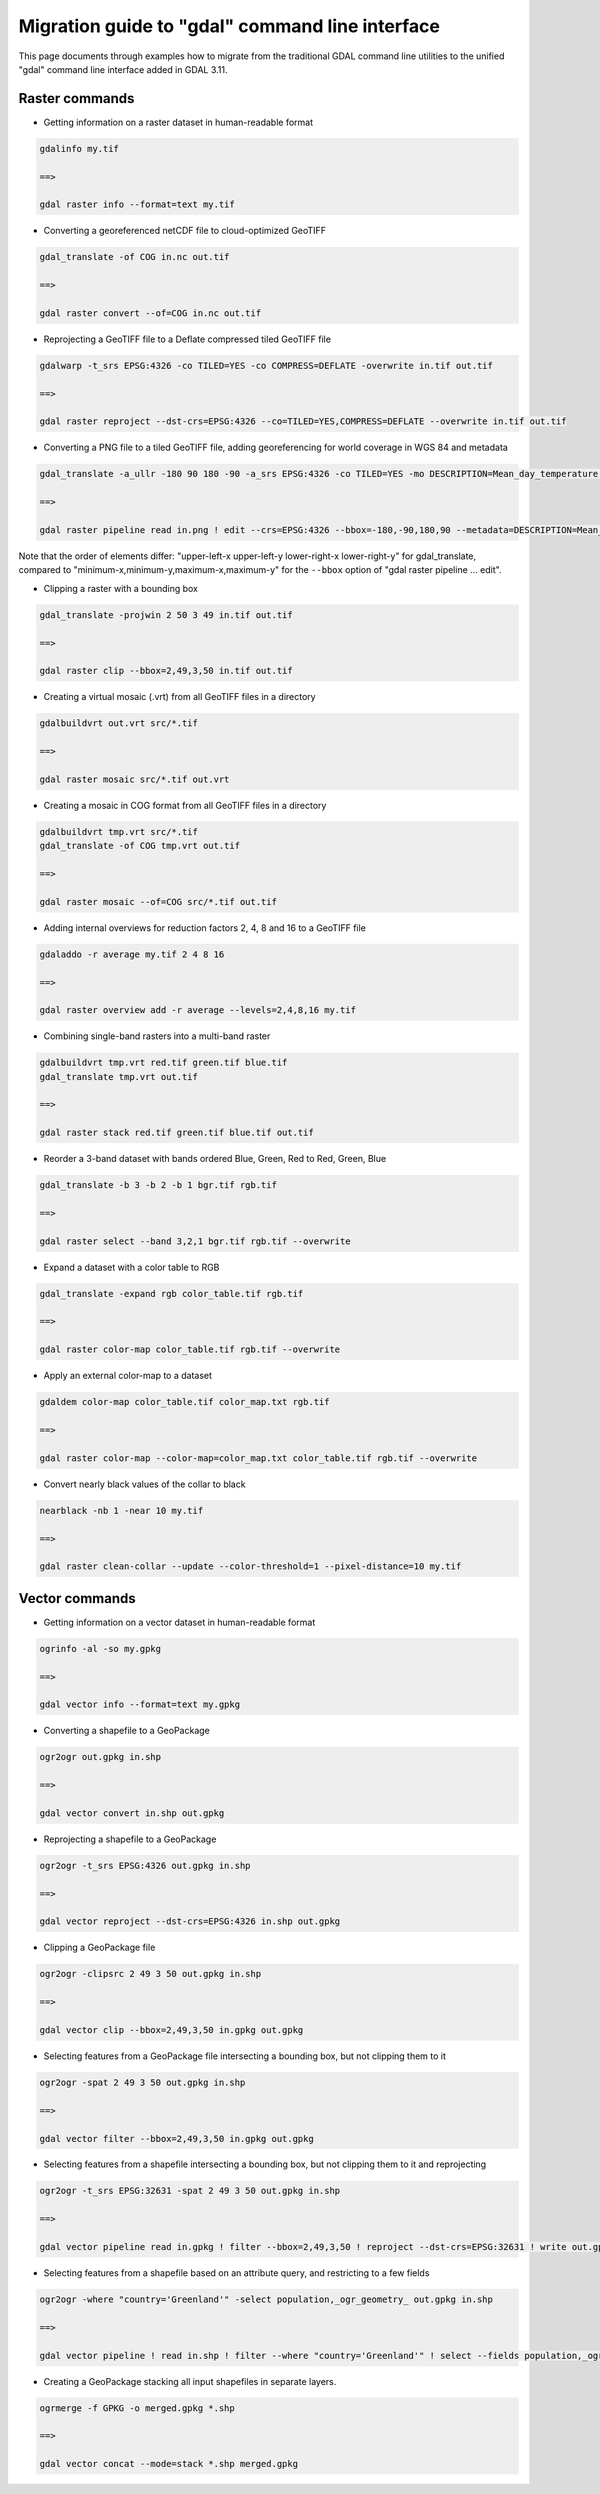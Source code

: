 .. _migration_guide_to_gdal_cli:

================================================================================
Migration guide to "gdal" command line interface
================================================================================

This page documents through examples how to migrate from the traditional GDAL
command line utilities to the unified "gdal" command line interface added in
GDAL 3.11.

Raster commands
---------------

* Getting information on a raster dataset in human-readable format

.. code-block::

    gdalinfo my.tif

    ==>

    gdal raster info --format=text my.tif


* Converting a georeferenced netCDF file to cloud-optimized GeoTIFF

.. code-block::

    gdal_translate -of COG in.nc out.tif

    ==>

    gdal raster convert --of=COG in.nc out.tif


* Reprojecting a GeoTIFF file to a Deflate compressed tiled GeoTIFF file

.. code-block::

    gdalwarp -t_srs EPSG:4326 -co TILED=YES -co COMPRESS=DEFLATE -overwrite in.tif out.tif

    ==>

    gdal raster reproject --dst-crs=EPSG:4326 --co=TILED=YES,COMPRESS=DEFLATE --overwrite in.tif out.tif


* Converting a PNG file to a tiled GeoTIFF file, adding georeferencing for world coverage in WGS 84 and metadata

.. code-block::

    gdal_translate -a_ullr -180 90 180 -90 -a_srs EPSG:4326 -co TILED=YES -mo DESCRIPTION=Mean_day_temperature in.png out.tif

    ==>

    gdal raster pipeline read in.png ! edit --crs=EPSG:4326 --bbox=-180,-90,180,90 --metadata=DESCRIPTION=Mean_day_temperature ! write --co=TILED=YES out.tif

Note that the order of elements differ: "upper-left-x upper-left-y lower-right-x lower-right-y" for gdal_translate,
compared to "minimum-x,minimum-y,maximum-x,maximum-y" for the ``--bbox`` option of "gdal raster pipeline ... edit".


* Clipping a raster with a bounding box

.. code-block::

    gdal_translate -projwin 2 50 3 49 in.tif out.tif

    ==>

    gdal raster clip --bbox=2,49,3,50 in.tif out.tif


* Creating a virtual mosaic (.vrt) from all GeoTIFF files in a directory

.. code-block::

    gdalbuildvrt out.vrt src/*.tif

    ==>

    gdal raster mosaic src/*.tif out.vrt


* Creating a mosaic in COG format from all GeoTIFF files in a directory

.. code-block::

    gdalbuildvrt tmp.vrt src/*.tif
    gdal_translate -of COG tmp.vrt out.tif

    ==>

    gdal raster mosaic --of=COG src/*.tif out.tif


* Adding internal overviews for reduction factors 2, 4, 8 and 16 to a GeoTIFF file

.. code-block::

    gdaladdo -r average my.tif 2 4 8 16

    ==>

    gdal raster overview add -r average --levels=2,4,8,16 my.tif


* Combining single-band rasters into a multi-band raster

.. code-block::

    gdalbuildvrt tmp.vrt red.tif green.tif blue.tif
    gdal_translate tmp.vrt out.tif

    ==>

    gdal raster stack red.tif green.tif blue.tif out.tif


* Reorder a 3-band dataset with bands ordered Blue, Green, Red to Red, Green, Blue

.. code-block::

    gdal_translate -b 3 -b 2 -b 1 bgr.tif rgb.tif

    ==>

    gdal raster select --band 3,2,1 bgr.tif rgb.tif --overwrite


* Expand a dataset with a color table to RGB

.. code-block::

    gdal_translate -expand rgb color_table.tif rgb.tif

    ==>

    gdal raster color-map color_table.tif rgb.tif --overwrite


* Apply an external color-map to a dataset

.. code-block::

    gdaldem color-map color_table.tif color_map.txt rgb.tif

    ==>

    gdal raster color-map --color-map=color_map.txt color_table.tif rgb.tif --overwrite


* Convert nearly black values of the collar to black

.. code-block::

    nearblack -nb 1 -near 10 my.tif

    ==>

    gdal raster clean-collar --update --color-threshold=1 --pixel-distance=10 my.tif


Vector commands
---------------

* Getting information on a vector dataset in human-readable format

.. code-block::

    ogrinfo -al -so my.gpkg

    ==>

    gdal vector info --format=text my.gpkg


* Converting a shapefile to a GeoPackage

.. code-block::

    ogr2ogr out.gpkg in.shp

    ==>

    gdal vector convert in.shp out.gpkg


* Reprojecting a shapefile to a GeoPackage

.. code-block::

    ogr2ogr -t_srs EPSG:4326 out.gpkg in.shp

    ==>

    gdal vector reproject --dst-crs=EPSG:4326 in.shp out.gpkg


* Clipping a GeoPackage file

.. code-block::

    ogr2ogr -clipsrc 2 49 3 50 out.gpkg in.shp

    ==>

    gdal vector clip --bbox=2,49,3,50 in.gpkg out.gpkg


* Selecting features from a GeoPackage file intersecting a bounding box, but not clipping them to it

.. code-block::

    ogr2ogr -spat 2 49 3 50 out.gpkg in.shp

    ==>

    gdal vector filter --bbox=2,49,3,50 in.gpkg out.gpkg


*  Selecting features from a shapefile intersecting a bounding box, but not clipping them to it and reprojecting

.. code-block::

    ogr2ogr -t_srs EPSG:32631 -spat 2 49 3 50 out.gpkg in.shp

    ==>

    gdal vector pipeline read in.gpkg ! filter --bbox=2,49,3,50 ! reproject --dst-crs=EPSG:32631 ! write out.gpkg


* Selecting features from a shapefile based on an attribute query, and restricting to a few fields

.. code-block::

    ogr2ogr -where "country='Greenland'" -select population,_ogr_geometry_ out.gpkg in.shp

    ==>

    gdal vector pipeline ! read in.shp ! filter --where "country='Greenland'" ! select --fields population,_ogr_geometry_ ! write out.gpkg


* Creating a GeoPackage stacking all input shapefiles in separate layers.

.. code-block::

    ogrmerge -f GPKG -o merged.gpkg *.shp

    ==>

    gdal vector concat --mode=stack *.shp merged.gpkg

